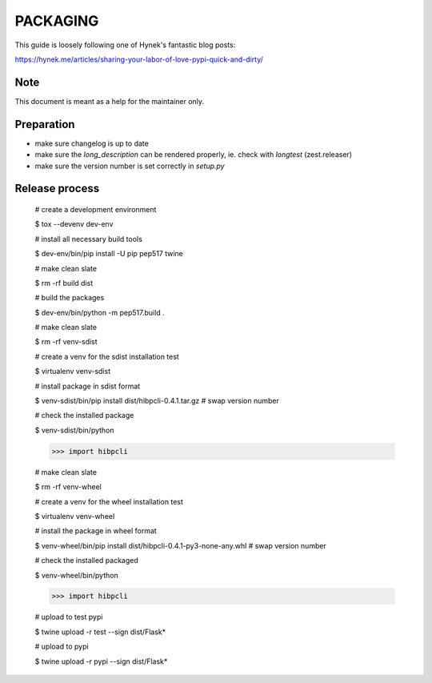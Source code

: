 PACKAGING
=========

This guide is loosely following one of Hynek's fantastic blog posts:

https://hynek.me/articles/sharing-your-labor-of-love-pypi-quick-and-dirty/


Note
----

This document is meant as a help for the maintainer only.


Preparation
-----------

- make sure changelog is up to date

- make sure the `long_description` can be rendered properly, ie. check with `longtest` (zest.releaser)

- make sure the version number is set correctly in `setup.py`


Release process
---------------

    # create a development environment

    $ tox --devenv dev-env
    
    # install all necessary build tools

    $ dev-env/bin/pip install -U pip pep517 twine

    # make clean slate

    $ rm -rf build dist
 
    # build the packages

    $ dev-env/bin/python -m pep517.build .

    # make clean slate

    $ rm -rf venv-sdist

    # create a venv for the sdist installation test

    $ virtualenv venv-sdist

    # install package in sdist format

    $ venv-sdist/bin/pip install dist/hibpcli-0.4.1.tar.gz  # swap version number

    # check the installed package

    $ venv-sdist/bin/python

    >>> import hibpcli

    # make clean slate

    $ rm -rf venv-wheel

    # create a venv for the wheel installation test

    $ virtualenv venv-wheel

    # install the package in wheel format

    $ venv-wheel/bin/pip install dist/hibpcli-0.4.1-py3-none-any.whl  # swap version number

    # check the installed packaged

    $ venv-wheel/bin/python

    >>> import hibpcli

    # upload to test pypi

    $ twine upload -r test --sign dist/Flask*

    # upload to pypi

    $ twine upload -r pypi --sign dist/Flask*
